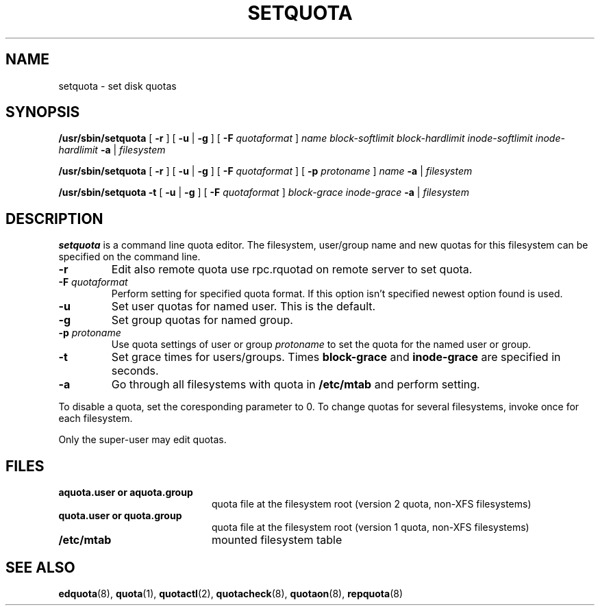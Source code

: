 .TH SETQUOTA 8
.SH NAME
setquota \- set disk quotas
.SH SYNOPSIS
.B /usr/sbin/setquota
[
.B \-r
]
[
.B \-u
|
.B \-g
]
[
.B \-F
.I quotaformat
]
.I name
.I block-softlimit
.I block-hardlimit
.I inode-softlimit
.I inode-hardlimit
.B \-a
|
.I filesystem
.LP
.B /usr/sbin/setquota
[
.B \-r
]
[
.B \-u
|
.B \-g
]
[
.B \-F
.I quotaformat
]
[
.B \-p
.I protoname 
]
.I name
.B \-a
|
.I filesystem
.LP
.B /usr/sbin/setquota
.B \-t
[
.B \-u
|
.B \-g
]
[
.B \-F
.I quotaformat
]
.I block-grace
.I inode-grace
.B \-a
|
.I filesystem
.SH DESCRIPTION
.IX  "setquota command"  ""  "\fLsetquota\fP \(em set disk quotas"
.IX  set "disk quotas \(em \fLsetquota\fP"
.IX  "disk quotas"  "setquota command"  ""  "\fLsetquota\fP \(em set disk quotas"
.IX  "disk quotas"  "setquota command"  ""  "\fLsetquota\fP \(em set disk quotas"
.IX  "quotas"  "setquota command"  ""  "\fLsetquota\fP \(em set disk quotas"
.IX  "filesystem"  "setquota command"  ""  "\fLsetquota\fP \(em set disk quotas"
.B setquota
is a command line quota editor.
The filesystem, user/group name and new quotas for this
filesystem can be specified on the command line.
.TP
.B -r
Edit also remote quota use rpc.rquotad on remote server to set quota.
.TP
.B -F \f2quotaformat\f1
Perform setting for specified quota format. If this option isn't specified
newest option found is used.
.TP
.B -u
Set user quotas for named user. This is the default.
.TP
.B -g
Set group quotas for named group.
.TP
.B -p \f2protoname\f1
Use quota settings of user or group
.I protoname
to set the quota for the named user or group.
.TP
.B -t
Set grace times for users/groups. Times
.B block-grace
and
.B inode-grace
are specified in seconds.
.TP
.B -a
Go through all filesystems with quota in
.B /etc/mtab
and perform setting.
.PP
To disable a quota, set the coresponding parameter to 0. To change quotas
for several filesystems, invoke once for each filesystem.
.PP
Only the super-user may edit quotas.
.SH FILES
.PD 0
.TP 20
.B aquota.user or aquota.group
quota file at the filesystem root (version 2 quota, non-XFS filesystems)
.TP
.B quota.user or quota.group
quota file at the filesystem root (version 1 quota, non-XFS filesystems)
.TP
.B /etc/mtab
mounted filesystem table
.PD
.SH SEE ALSO
.BR edquota (8),
.BR quota (1),
.BR quotactl (2),
.BR quotacheck (8),
.BR quotaon (8),
.BR repquota (8)
